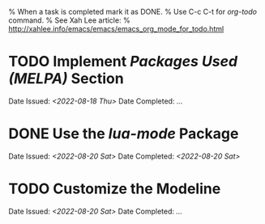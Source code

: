 
% When a task is completed mark it as DONE.
% Use C-c C-t for /org-todo/ command.
% See Xah Lee article:
% http://xahlee.info/emacs/emacs/emacs_org_mode_for_todo.html

* TODO Implement /Packages Used (MELPA)/ Section
Date Issued: /<2022-08-18 Thu>/
Date Completed: /.../

* DONE Use the /lua-mode/ Package
Date Issued: /<2022-08-20 Sat>/
Date Completed: /<2022-08-20 Sat>/

* TODO Customize the Modeline
Date Issued: /<2022-08-20 Sat>/
Date Completed: /.../

